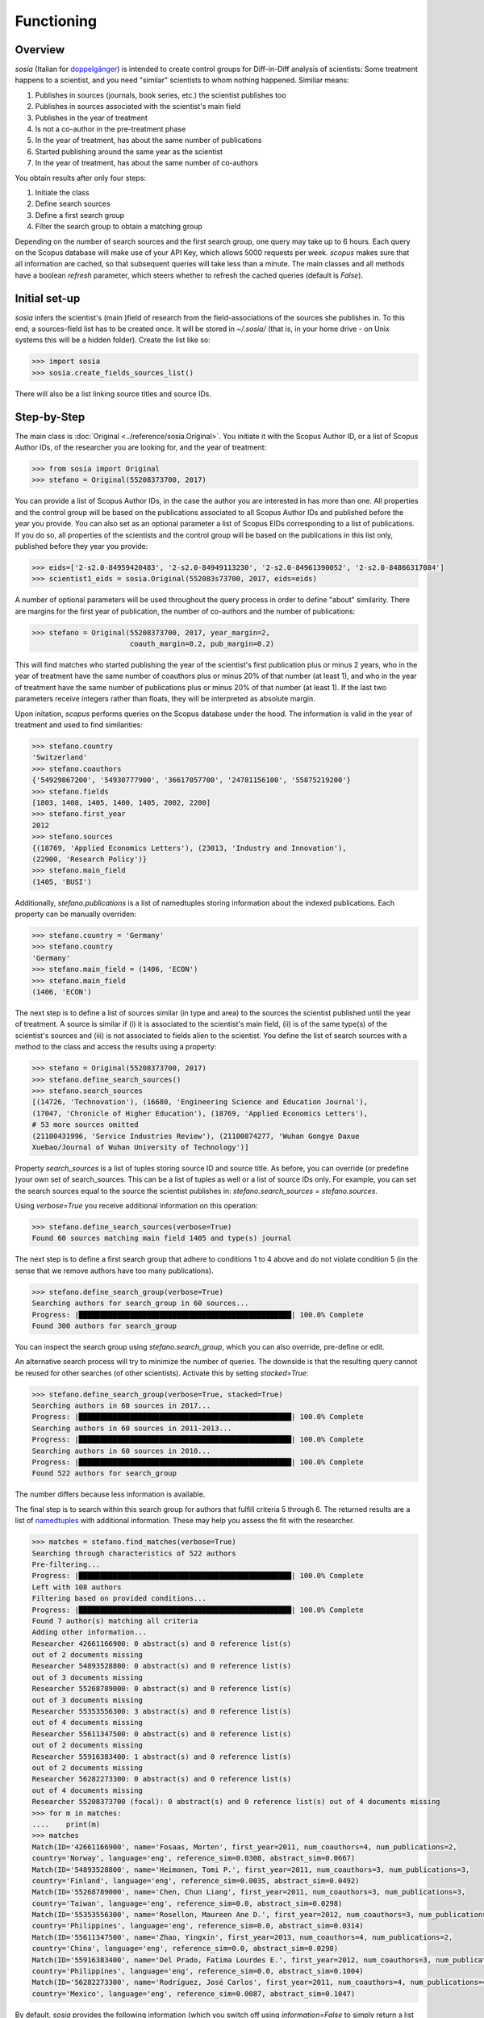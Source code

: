 Functioning
===========

Overview
--------

`sosia` (Italian for `doppelgänger <https://en.wikipedia.org/wiki/Doppelg%C3%A4nger>`_) is intended to create control groups for Diff-in-Diff analysis of scientists:  Some treatment happens to a scientist, and you need "similar" scientists to whom nothing happened.  Similiar means:

1. Publishes in sources (journals, book series, etc.) the scientist publishes too
2. Publishes in sources associated with the scientist's main field
3. Publishes in the year of treatment
4. Is not a co-author in the pre-treatment phase
5. In the year of treatment, has about the same number of publications
6. Started publishing around the same year as the scientist
7. In the year of treatment, has about the same number of co-authors

You obtain results after only four steps:

1. Initiate the class
2. Define search sources
3. Define a first search group
4. Filter the search group to obtain a matching group

Depending on the number of search sources and the first search group, one query may take up to 6 hours.  Each query on the Scopus database will make use of your API Key, which allows 5000 requests per week.  `scopus` makes sure that all information are cached, so that subsequent queries will take less than a minute.  The main classes and all methods have a boolean `refresh` parameter, which steers whether to refresh the cached queries (default is `False`).

Initial set-up
--------------

`sosia` infers the scientist's (main )field of research from the field-associations of the sources she publishes in.  To this end, a sources-field list has to be created once.  It will be stored in `~/.sosia/` (that is, in your home drive - on Unix systems this will be a hidden folder).  Create the list like so:

.. code-block:: python
   
    >>> import sosia
    >>> sosia.create_fields_sources_list()

There will also be a list linking source titles and source IDs.

Step-by-Step
------------

The main class is :doc:`Original <../reference/sosia.Original>`.  You initiate it with the Scopus Author ID, or a list of Scopus Author IDs, of the researcher you are looking for, and the year of treatment:

.. code-block:: python
   
    >>> from sosia import Original
    >>> stefano = Original(55208373700, 2017)

You can provide a list of Scopus Author IDs, in the case the author you are interested in has more than one. All properties and the control group will be based on the publications associated to all Scopus Author IDs and published before the year you provide. You can also set as an optional parameter a list of Scopus EIDs corresponding to a list of publications. If you do so, all properties of the scientists and the control group will be based on the publications in this list only, published before they year you provide: 

.. code-block:: python
   
    >>> eids=['2-s2.0-84959420483', '2-s2.0-84949113230', '2-s2.0-84961390052', '2-s2.0-84866317084']
    >>> scientist1_eids = sosia.Original(552083s73700, 2017, eids=eids)

A number of optional parameters will be used throughout the query process in order to define "about" similarity.  There are margins for the first year of publication, the number of co-authors and the number of publications:

.. code-block:: python
   
    >>> stefano = Original(55208373700, 2017, year_margin=2,
                           coauth_margin=0.2, pub_margin=0.2)

This will find matches who started publishing the year of the scientist's first publication plus or minus 2 years, who in the year of treatment have the same number of coauthors plus or minus 20% of that number (at least 1), and who in the year of treatment have the same number of publications plus or minus 20% of that number (at least 1).  If the last two parameters receive integers rather than floats, they will be interpreted as absolute margin.

Upon initation, `scopus` performs queries on the Scopus database under the hood.  The information is valid in the year of treatment and used to find similarities:

.. code-block:: python

    >>> stefano.country
    'Switzerland'
    >>> stefano.coauthors
    {'54929867200', '54930777900', '36617057700', '24781156100', '55875219200'}
    >>> stefano.fields
    [1803, 1408, 1405, 1400, 1405, 2002, 2200]
    >>> stefano.first_year
    2012
    >>> stefano.sources
    {(18769, 'Applied Economics Letters'), (23013, 'Industry and Innovation'),
    (22900, 'Research Policy')}
    >>> stefano.main_field
    (1405, 'BUSI')
    
Additionally, `stefano.publications` is a list of namedtuples storing information about the indexed publications.  Each property can be manually overriden:

.. code-block:: python

    >>> stefano.country = 'Germany'
    >>> stefano.country
    'Germany'
    >>> stefano.main_field = (1406, 'ECON')
    >>> stefano.main_field
    (1406, 'ECON')

The next step is to define a list of sources similar (in type and area) to the sources the scientist published until the year of treatment.  A source is similar if (i) it is associated to the scientist's main field, (ii) is of the same type(s) of the scientist's sources and (iii) is not associated to fields alien to the scientist.  You define the list of search sources with a method to the class and access the results using a property:

.. code-block:: python

    >>> stefano = Original(55208373700, 2017)
    >>> stefano.define_search_sources()
    >>> stefano.search_sources
    [(14726, 'Technovation'), (16680, 'Engineering Science and Education Journal'),
    (17047, 'Chronicle of Higher Education'), (18769, 'Applied Economics Letters'),
    # 53 more sources omitted
    (21100431996, 'Service Industries Review'), (21100874277, 'Wuhan Gongye Daxue
    Xuebao/Journal of Wuhan University of Technology')]

Property `search_sources` is a list of tuples storing source ID and source title.  As before, you can override (or predefine )your own set of search_sources.  This can be a list of tuples as well or a list of source IDs only.  For example, you can set the search sources equal to the source the scientist publishes in: `stefano.search_sources = stefano.sources`.

Using `verbose=True` you receive additional information on this operation:

.. code-block:: python

    >>> stefano.define_search_sources(verbose=True)
    Found 60 sources matching main field 1405 and type(s) journal

The next step is to define a first search group that adhere to conditions 1 to 4 above and do not violate condition 5 (in the sense that we remove authors have too many publications).


.. code-block:: python

    >>> stefano.define_search_group(verbose=True)
    Searching authors for search_group in 60 sources...
    Progress: |██████████████████████████████████████████████████| 100.0% Complete
    Found 300 authors for search_group

You can inspect the search group using `stefano.search_group`, which you can also override, pre-define or edit.

An alternative search process will try to minimize the number of queries.  The downside is that the resulting query cannot be reused for other searches (of other scientists).  Activate this by setting `stacked=True`:

.. code-block:: python

    >>> stefano.define_search_group(verbose=True, stacked=True)
    Searching authors in 60 sources in 2017...
    Progress: |██████████████████████████████████████████████████| 100.0% Complete
    Searching authors in 60 sources in 2011-2013...
    Progress: |██████████████████████████████████████████████████| 100.0% Complete
    Searching authors in 60 sources in 2010...
    Progress: |██████████████████████████████████████████████████| 100.0% Complete
    Found 522 authors for search_group

The number differs because less information is available.

The final step is to search within this search group for authors that fulfill criteria 5 through 6.  The returned results are a list of `namedtuples <https://docs.python.org/2/library/collections.html#collections.namedtuple>`_ with additional information.  These may help you assess the fit with the researcher.

.. code-block:: python

    >>> matches = stefano.find_matches(verbose=True)
    Searching through characteristics of 522 authors
    Pre-filtering...
    Progress: |██████████████████████████████████████████████████| 100.0% Complete
    Left with 108 authors
    Filtering based on provided conditions...
    Progress: |██████████████████████████████████████████████████| 100.0% Complete
    Found 7 author(s) matching all criteria
    Adding other information...
    Researcher 42661166900: 0 abstract(s) and 0 reference list(s)
    out of 2 documents missing
    Researcher 54893528800: 0 abstract(s) and 0 reference list(s)
    out of 3 documents missing
    Researcher 55268789000: 0 abstract(s) and 0 reference list(s)
    out of 3 documents missing
    Researcher 55353556300: 3 abstract(s) and 0 reference list(s)
    out of 4 documents missing
    Researcher 55611347500: 0 abstract(s) and 0 reference list(s)
    out of 2 documents missing
    Researcher 55916383400: 1 abstract(s) and 0 reference list(s)
    out of 2 documents missing
    Researcher 56282273300: 0 abstract(s) and 0 reference list(s)
    out of 4 documents missing
    Researcher 55208373700 (focal): 0 abstract(s) and 0 reference list(s) out of 4 documents missing
    >>> for m in matches:
    ....    print(m)
    >>> matches
    Match(ID='42661166900', name='Fosaas, Morten', first_year=2011, num_coauthors=4, num_publications=2,
    country='Norway', language='eng', reference_sim=0.0308, abstract_sim=0.0667)
    Match(ID='54893528800', name='Heimonen, Tomi P.', first_year=2011, num_coauthors=3, num_publications=3,
    country='Finland', language='eng', reference_sim=0.0035, abstract_sim=0.0492)
    Match(ID='55268789000', name='Chen, Chun Liang', first_year=2011, num_coauthors=3, num_publications=3,
    country='Taiwan', language='eng', reference_sim=0.0, abstract_sim=0.0298)
    Match(ID='55353556300', name='Rosellon, Maureen Ane D.', first_year=2012, num_coauthors=3, num_publications=4,
    country='Philippines', language='eng', reference_sim=0.0, abstract_sim=0.0314)
    Match(ID='55611347500', name='Zhao, Yingxin', first_year=2013, num_coauthors=4, num_publications=2,
    country='China', language='eng', reference_sim=0.0, abstract_sim=0.0298)
    Match(ID='55916383400', name='Del Prado, Fatima Lourdes E.', first_year=2012, num_coauthors=3, num_publications=2,
    country='Philippines', language='eng', reference_sim=0.0, abstract_sim=0.1004)
    Match(ID='56282273300', name='Rodríguez, José Carlos', first_year=2011, num_coauthors=4, num_publications=4,
    country='Mexico', language='eng', reference_sim=0.0087, abstract_sim=0.1047)

By default, `sosia` provides the following information (which you switch off using `information=False` to simply return a list of Scopus IDs):

* `ID`: The Scopus Author ID of the match
* `name`: The name of the profile
* `first_year`: The year of the first recorded publication
* `num_coauthors`: The number of coauthors (Scopus Author profiles) in the year of treatment
* `num_publications`: The number of indexed publications in the year of treatment
* `country`: The most frequent country of all affiliations listed on publications most recent to the year of treatment
* `language`: The language(s) of the published documents of an author up until the year of treatment
* `reference_sim`: The cosine similarity of references listed in publications up until the year of treatment between the matched scientist and the scientist (references may be missing)
* `abstract_sim`: The cosine similarity of words used in abstract of publications up until the year of treatment between the matched scientist and the scientist, approriately filtered and stemmed using `nltk <https://www.nltk.org/>`_ and `sklearn <https://scikit-learn.org//>`_ (abstracts my be missing)

It is easy to work with namedtuples.  For example, using `pandas <https://pandas.pydata.org/>`_ you easily turn the list into a pandas DataFrame:

.. code-block:: python

    >>> import pandas as pd
    >>> pd.set_option('display.max_columns', None)
    >>> df = pd.DataFrame(matches)
    >>> df = df.set_index('ID')
    >>> df
                                         name  first_year  num_coauthors  \
    ID                                                                     
    42661166900                Fosaas, Morten        2011              4   
    54893528800             Heimonen, Tomi P.        2011              3   
    55268789000              Chen, Chun Liang        2011              3   
    55353556300      Rosellon, Maureen Ane D.        2012              3   
    55611347500                 Zhao, Yingxin        2013              4   
    55916383400  Del Prado, Fatima Lourdes E.        2012              3   
    56282273300        Rodríguez, José Carlos        2011              4   

                 num_publications      country language  reference_sim  \
    ID                                                                   
    42661166900                 2       Norway      eng         0.0308   
    54893528800                 3      Finland      eng         0.0035   
    55268789000                 3       Taiwan      eng         0.0000   
    55353556300                 4  Philippines      eng         0.0000   
    55611347500                 2        China      eng         0.0000   
    55916383400                 2  Philippines      eng         0.0000   
    56282273300                 4       Mexico      eng         0.0087   

                 abstract_sim  
    ID                         
    42661166900        0.0667  
    54893528800        0.0492  
    55268789000        0.0298  
    55353556300        0.0314  
    55611347500        0.0298  
    55916383400        0.1004  
    56282273300        0.1047

